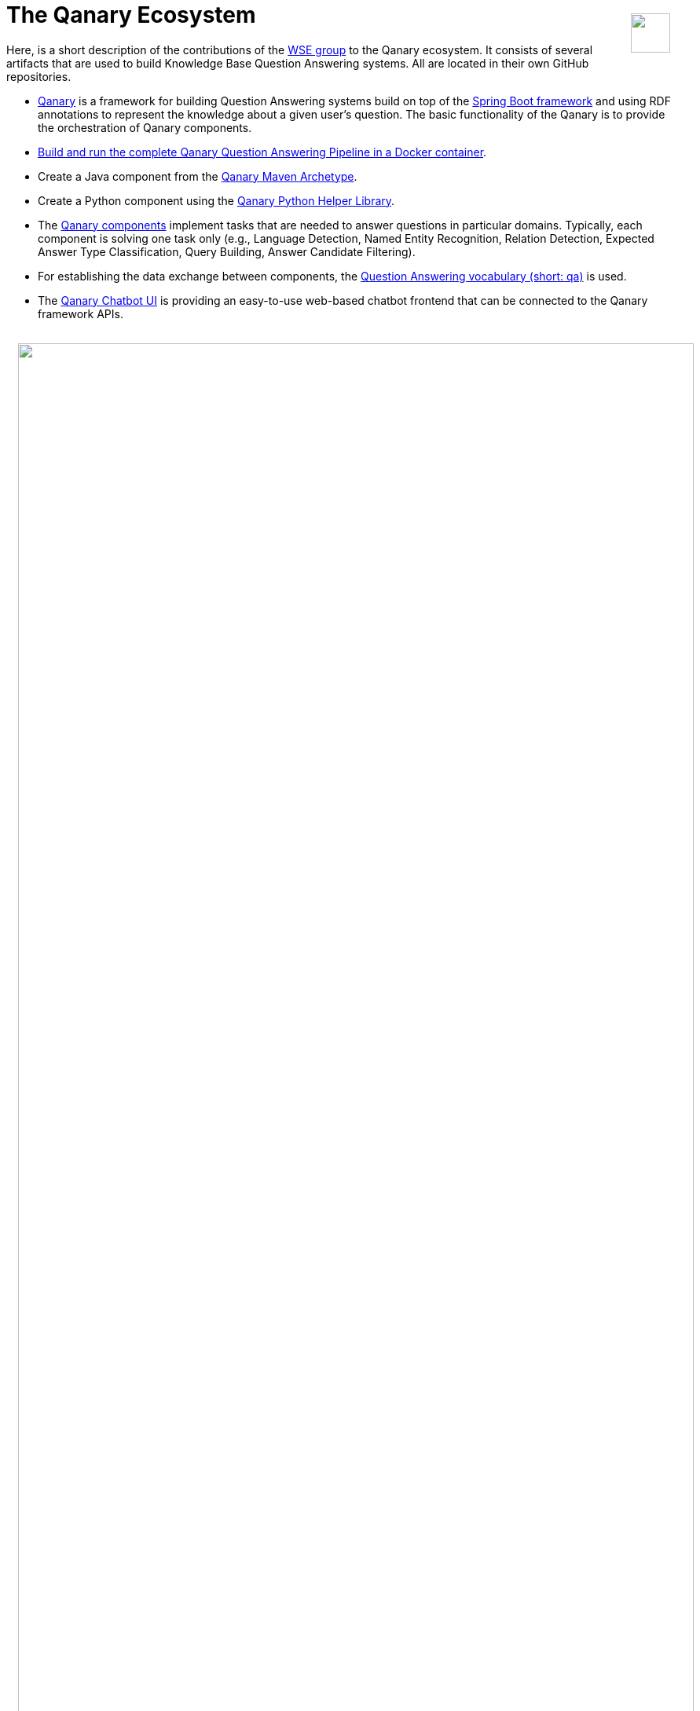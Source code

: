 :toc:
:toclevels: 5
:toc-placement!:
:source-highlighter: highlight.js
ifdef::env-github[]
:tip-caption: :bulb:
:note-caption: :information_source:
:important-caption: :heavy_exclamation_mark:
:caution-caption: :fire:
:warning-caption: :warning:
endif::[]

++++
<img align="right" role="right" height="50"  style="float: right; height:50px; padding:2ex" src="https://raw.githubusercontent.com/WDAqua/Qanary/master/doc/logo-qanary_s.png"/>
++++

# The Qanary Ecosystem

Here, is a short description of the contributions of the http://wse-research.org/[WSE group] to the Qanary ecosystem.
It consists of several artifacts that are used to build Knowledge Base Question Answering systems.
All are located in their own GitHub repositories.

* https://github.com/WDAqua/Qanary[Qanary] is a framework for building Question Answering systems build on top of the https://projects.spring.io/spring-boot/[Spring Boot framework] and using RDF annotations to represent the knowledge about a given user's question. The basic functionality of the Qanary is to provide the orchestration of Qanary components.
  * https://github.com/WDAqua/Qanary-Pipeline-Docker[Build and run the complete Qanary Question Answering Pipeline in a Docker container].
  * Create a Java component from the https://github.com/WDAqua/Qanary/tree/master/qanary_component-archetype[Qanary Maven Archetype].
  * Create a Python component using the https://github.com/WSE-research/qanary_helpers[Qanary Python Helper Library].
* The https://github.com/WDAqua/Qanary-question-answering-components/[Qanary components] implement tasks that are needed to answer questions in particular domains. Typically, each component is solving one task only (e.g., Language Detection, Named Entity Recognition, Relation Detection, Expected Answer Type Classification, Query Building, Answer Candidate Filtering).
* For establishing the data exchange between components, the https://github.com/WDAqua/QAOntology[Question Answering vocabulary (short: qa)] is used.
* The https://github.com/WDAqua/Qanary-Chatbot-UI[Qanary Chatbot UI] is providing an easy-to-use web-based chatbot frontend that can be connected to the Qanary framework APIs.

++++
<img style="width:100%; padding:2ex" src="https://github.com/WSE-research/Qanary-ecosystem-overview/blob/382c41cef5545d27aaab8936af50981e17f77f84/qanary-ecosystem-overview.png?raw=true"/>
++++
